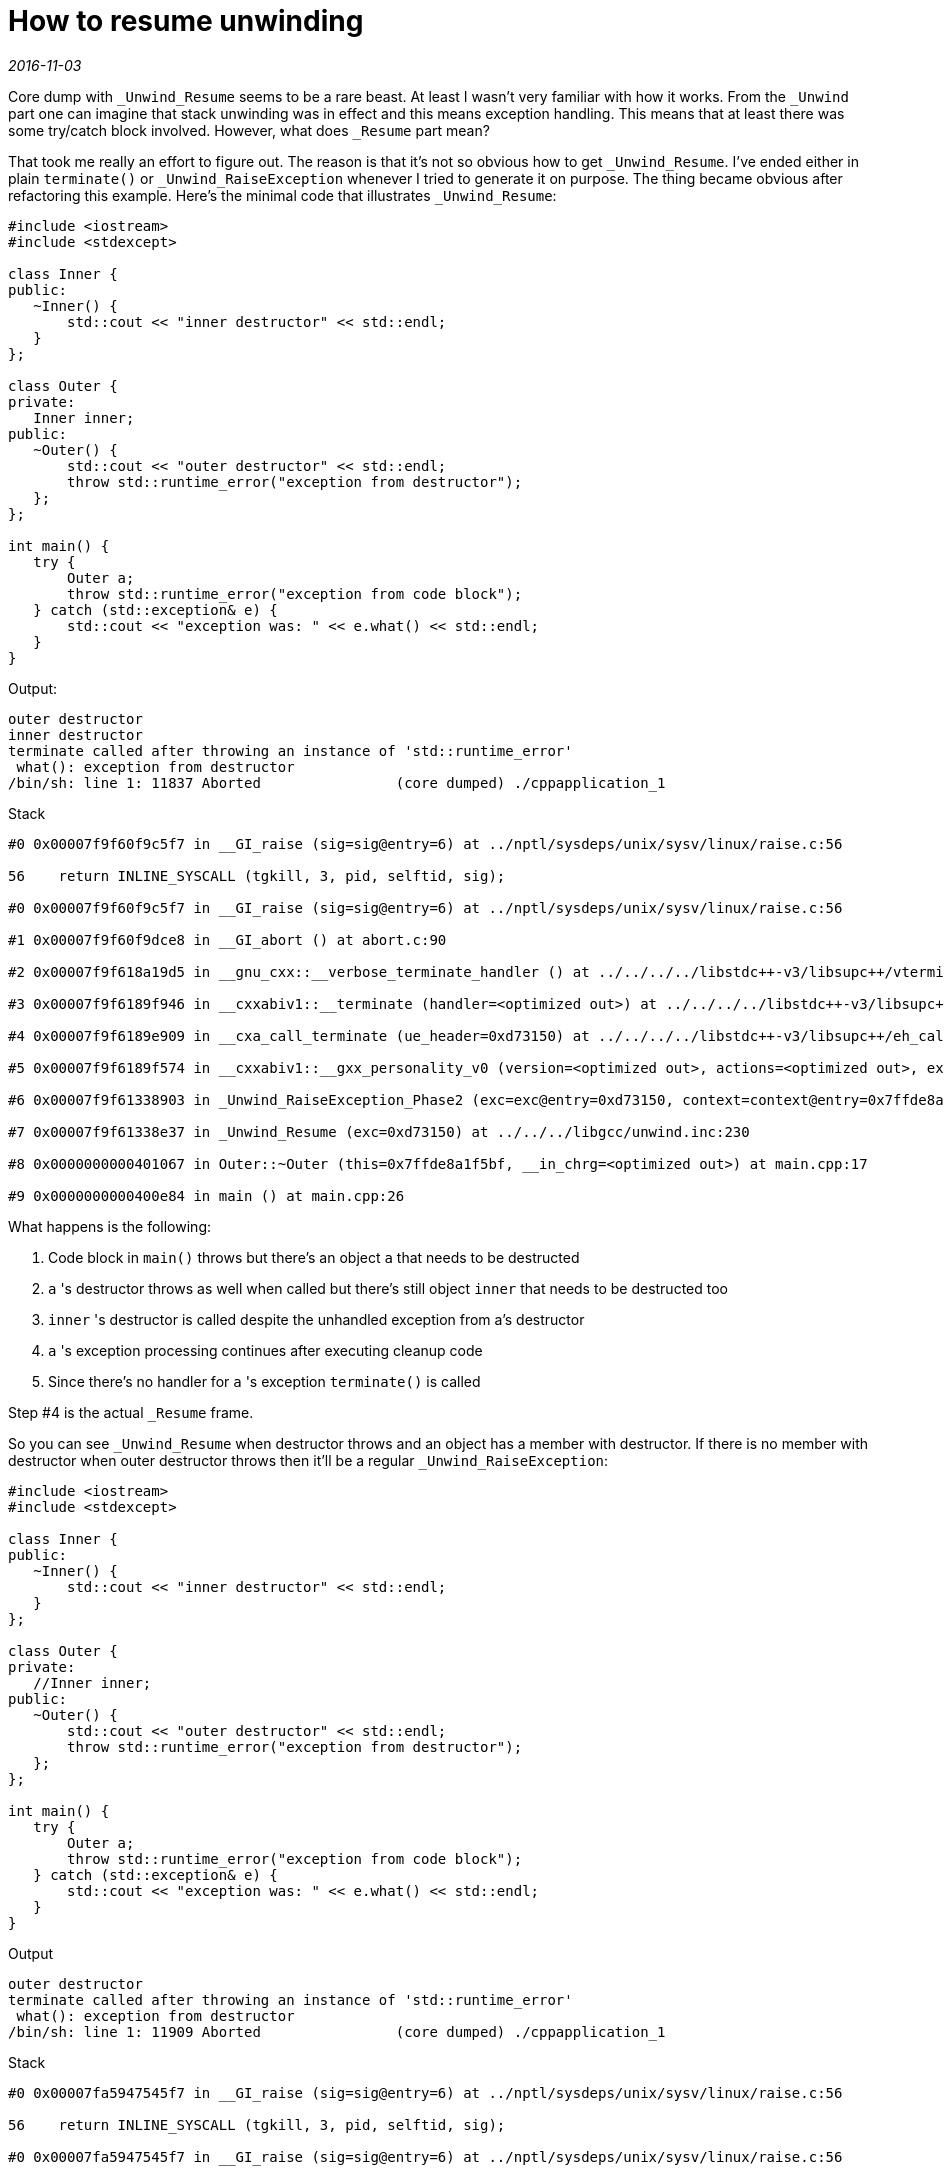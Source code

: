 = How to resume unwinding

_2016-11-03_

Core dump with `_Unwind_Resume` seems to be a rare beast. At least I wasn't very familiar with how it works. From the `_Unwind` part one can imagine that stack unwinding was in effect and this means exception handling. This means that at least there was some try/catch block involved. However, what does `_Resume` part mean?

That took me really an effort to figure out. The reason is that it's not so obvious how to get `_Unwind_Resume`. I've ended either in plain `terminate()` or `_Unwind_RaiseException` whenever I tried to generate it on purpose. The thing became obvious after refactoring this example. Here's the minimal code that illustrates `_Unwind_Resume`:


[source,c++]
--
#include <iostream>
#include <stdexcept>

class Inner {
public:
   ~Inner() {
       std::cout << "inner destructor" << std::endl;
   }
};

class Outer {
private:
   Inner inner;
public:
   ~Outer() {
       std::cout << "outer destructor" << std::endl;
       throw std::runtime_error("exception from destructor");
   };
};

int main() {
   try {
       Outer a;
       throw std::runtime_error("exception from code block");
   } catch (std::exception& e) {
       std::cout << "exception was: " << e.what() << std::endl;
   }
}
--

Output:

[source,console]
--
outer destructor
inner destructor
terminate called after throwing an instance of 'std::runtime_error'
 what(): exception from destructor
/bin/sh: line 1: 11837 Aborted                (core dumped) ./cppapplication_1
--

Stack

[source,console]
--
#0 0x00007f9f60f9c5f7 in __GI_raise (sig=sig@entry=6) at ../nptl/sysdeps/unix/sysv/linux/raise.c:56

56    return INLINE_SYSCALL (tgkill, 3, pid, selftid, sig);

#0 0x00007f9f60f9c5f7 in __GI_raise (sig=sig@entry=6) at ../nptl/sysdeps/unix/sysv/linux/raise.c:56

#1 0x00007f9f60f9dce8 in __GI_abort () at abort.c:90

#2 0x00007f9f618a19d5 in __gnu_cxx::__verbose_terminate_handler () at ../../../../libstdc++-v3/libsupc++/vterminate.cc:95

#3 0x00007f9f6189f946 in __cxxabiv1::__terminate (handler=<optimized out>) at ../../../../libstdc++-v3/libsupc++/eh_terminate.cc:38

#4 0x00007f9f6189e909 in __cxa_call_terminate (ue_header=0xd73150) at ../../../../libstdc++-v3/libsupc++/eh_call.cc:54

#5 0x00007f9f6189f574 in __cxxabiv1::__gxx_personality_v0 (version=<optimized out>, actions=<optimized out>, exception_class=<optimized out>, ue_header=<optimized out>, context=<optimized out>) at ../../../../libstdc++-v3/libsupc++/eh_personality.cc:676

#6 0x00007f9f61338903 in _Unwind_RaiseException_Phase2 (exc=exc@entry=0xd73150, context=context@entry=0x7ffde8a1f430) at ../../../libgcc/unwind.inc:62

#7 0x00007f9f61338e37 in _Unwind_Resume (exc=0xd73150) at ../../../libgcc/unwind.inc:230

#8 0x0000000000401067 in Outer::~Outer (this=0x7ffde8a1f5bf, __in_chrg=<optimized out>) at main.cpp:17

#9 0x0000000000400e84 in main () at main.cpp:26
--

What happens is the following:

. Code block in `main()` throws but there's an object `a` that needs to be destructed
. `a` 's destructor throws as well when called but there's still object `inner` that needs to be destructed too
. `inner` 's destructor is called despite the unhandled exception from a's destructor
. `a` 's exception processing continues after executing cleanup code
. Since there's no handler for `a` 's exception `terminate()` is called

Step #4 is the actual `_Resume` frame.

So you can see `_Unwind_Resume` when destructor throws and an object has a member with destructor. If there is no member with destructor when outer destructor throws then it'll be a regular `_Unwind_RaiseException`:

[source,c++]
--
#include <iostream>
#include <stdexcept>

class Inner {
public:
   ~Inner() {
       std::cout << "inner destructor" << std::endl;
   }
};

class Outer {
private:
   //Inner inner;
public:
   ~Outer() {
       std::cout << "outer destructor" << std::endl;
       throw std::runtime_error("exception from destructor");
   };
};

int main() {
   try {
       Outer a;
       throw std::runtime_error("exception from code block");
   } catch (std::exception& e) {
       std::cout << "exception was: " << e.what() << std::endl;
   }
}
--

Output

[source]
--
outer destructor
terminate called after throwing an instance of 'std::runtime_error'
 what(): exception from destructor
/bin/sh: line 1: 11909 Aborted                (core dumped) ./cppapplication_1
--

Stack

[source]
--
#0 0x00007fa5947545f7 in __GI_raise (sig=sig@entry=6) at ../nptl/sysdeps/unix/sysv/linux/raise.c:56

56    return INLINE_SYSCALL (tgkill, 3, pid, selftid, sig);

#0 0x00007fa5947545f7 in __GI_raise (sig=sig@entry=6) at ../nptl/sysdeps/unix/sysv/linux/raise.c:56

#1 0x00007fa594755ce8 in __GI_abort () at abort.c:90

#2 0x00007fa5950599d5 in __gnu_cxx::__verbose_terminate_handler () at ../../../../libstdc++-v3/libsupc++/vterminate.cc:95

#3 0x00007fa595057946 in __cxxabiv1::__terminate (handler=<optimized out>) at ../../../../libstdc++-v3/libsupc++/eh_terminate.cc:38

#4 0x00007fa595056909 in __cxa_call_terminate (ue_header=0xaa3150) at ../../../../libstdc++-v3/libsupc++/eh_call.cc:54

#5 0x00007fa595057574 in __cxxabiv1::__gxx_personality_v0 (version=<optimized out>, actions=<optimized out>, exception_class=<optimized out>, ue_header=<optimized out>, context=<optimized out>) at ../../../../libstdc++-v3/libsupc++/eh_personality.cc:676

#6 0x00007fa594af0903 in _Unwind_RaiseException_Phase2 (exc=exc@entry=0xaa3150, context=context@entry=0x7ffe4aa94e40) at ../../../libgcc/unwind.inc:62

#7 0x00007fa594af0c9b in _Unwind_RaiseException (exc=0xaa3150) at ../../../libgcc/unwind.inc:131

#8 0x00007fa595057b86 in __cxxabiv1::__cxa_throw (obj=0xaa3170, tinfo=0x6020e0 <_ZTISt13runtime_error@@GLIBCXX_3.4>, dest=0x400c40 <_ZNSt13runtime_errorD1Ev@plt>) at ../../../../libstdc++-v3/libsupc++/eh_throw.cc:82

#9 0x0000000000400ff6 in Outer::~Outer (this=0x7ffe4aa9516f, __in_chrg=<optimized out>) at main.cpp:19

#10 0x0000000000400e84 in main () at main.cpp:26
--

There's no additional cleanup code in `Outer` so no `_Unwind_Resume` here. `_Unwind_RaiseException` here means we got an exception while unwinding the stack (handling another exception).

Why to bother with cleanup if we got `terminate()` anyway? Well, would we properly catch exceptions we throw then we could continue proper execution. Cleanup will ensure we don't leak resources. Otherwise, wouldn't be able to continue for long even after catching the exception and re-trying or denying the operation. The following example illustrates we can cleanup, recover and continue:

[source,c++]
--
#include <iostream>
#include <stdexcept>

class Inner {
public:
   ~Inner() {
       std::cout << "inner destructor" << std::endl;
   }
};

class Outer {
private:
   Inner inner;
public:
   ~Outer() {
       std::cout << "outer destructor" << std::endl;
       throw std::runtime_error("exception from destructor");
   };
};

int main() {
   try {
       Outer a;
       //throw std::runtime_error("exception from code block");
   } catch (std::exception& e) {
       std::cout << "exception was: " << e.what() << std::endl;
   }
}
--

Output

[source]
--
outer destructor
inner destructor
exception was: exception from destructor
--

Here we catch everything we throw, all destructors are called and so we can continue operating thanks to proper stack unwinding. Of course, if there are no handlers (try/catch) then we'll get a straight `terminate()`:

[source,c++]
--
#include <iostream>
#include <stdexcept>

class Inner {
public:
   ~Inner() {
       std::cout << "inner destructor" << std::endl;
   }
};

class Outer {
private:
   Inner inner;
public:
   ~Outer() {
       std::cout << "outer destructor" << std::endl;
       throw std::runtime_error("exception from destructor");
   };
};

int main() {
//   try {
       Outer a;
       throw std::runtime_error("exception from code block");
//   } catch (std::exception& e) {
//       std::cout << "exception was: " << e.what() << std::endl;
//   }
}
--

Output

[source]
--
terminate called after throwing an instance of 'std::runtime_error'
 what(): exception from code block
/bin/sh: line 1: 4818 Aborted                (core dumped) ./cppapplication_1
--

Stack

[source]
--
#0 0x00007fa6735a95f7 in __GI_raise (sig=sig@entry=6) at ../nptl/sysdeps/unix/sysv/linux/raise.c:56

56    return INLINE_SYSCALL (tgkill, 3, pid, selftid, sig);

#0 0x00007fa6735a95f7 in __GI_raise (sig=sig@entry=6) at ../nptl/sysdeps/unix/sysv/linux/raise.c:56

#1 0x00007fa6735aace8 in __GI_abort () at abort.c:90

#2 0x00007fa673eae9d5 in __gnu_cxx::__verbose_terminate_handler () at ../../../../libstdc++-v3/libsupc++/vterminate.cc:95

#3 0x00007fa673eac946 in __cxxabiv1::__terminate (handler=<optimized out>) at ../../../../libstdc++-v3/libsupc++/eh_terminate.cc:38

#4 0x00007fa673eac973 in std::terminate () at ../../../../libstdc++-v3/libsupc++/eh_terminate.cc:48

#5 0x00007fa673eacb93 in __cxxabiv1::__cxa_throw (obj=0x9fa090, tinfo=0x6020c0 <_ZTISt13runtime_error@@GLIBCXX_3.4>, dest=0x400b80 <_ZNSt13runtime_errorD1Ev@plt>) at ../../../../libstdc++-v3/libsupc++/eh_throw.cc:87

#6 0x0000000000400d52 in main () at main.cpp:26
--


The same thing happens if we throw from destructor while there are no handlers:

[source,c++]
--
#include <iostream>
#include <stdexcept>

class Inner {
public:
   ~Inner() {
       std::cout << "inner destructor" << std::endl;
   }
};

class Outer {
private:
   Inner inner;
public:
   ~Outer() {
       std::cout << "outer destructor" << std::endl;
       throw std::runtime_error("exception from destructor");
   };
};

int main() {
//   try {
       Outer a;
       //throw std::runtime_error("exception from code block");
//   } catch (std::exception& e) {
//       std::cout << "exception was: " << e.what() << std::endl;
//   }
}
--

Output

[source]
--
outer destructor
terminate called after throwing an instance of 'std::runtime_error'
 what(): exception from destructor
/bin/sh: line 1: 5593 Aborted                (core dumped) ./cppapplication_1
--

Stack

[source]
--
#0 0x00007fe0274c15f7 in __GI_raise (sig=sig@entry=6) at ../nptl/sysdeps/unix/sysv/linux/raise.c:56

56    return INLINE_SYSCALL (tgkill, 3, pid, selftid, sig);

#0 0x00007fe0274c15f7 in __GI_raise (sig=sig@entry=6) at ../nptl/sysdeps/unix/sysv/linux/raise.c:56

#1 0x00007fe0274c2ce8 in __GI_abort () at abort.c:90

#2 0x00007fe027dc69d5 in __gnu_cxx::__verbose_terminate_handler () at ../../../../libstdc++-v3/libsupc++/vterminate.cc:95

#3 0x00007fe027dc4946 in __cxxabiv1::__terminate (handler=<optimized out>) at ../../../../libstdc++-v3/libsupc++/eh_terminate.cc:38

#4 0x00007fe027dc4973 in std::terminate () at ../../../../libstdc++-v3/libsupc++/eh_terminate.cc:48

#5 0x00007fe027dc4b93 in __cxxabiv1::__cxa_throw (obj=0xec1090, tinfo=0x6020c0 <_ZTISt13runtime_error@@GLIBCXX_3.4>, dest=0x400b80 <_ZNSt13runtime_errorD1Ev@plt>) at ../../../../libstdc++-v3/libsupc++/eh_throw.cc:87

#6 0x0000000000400e0a in Outer::~Outer (this=0x7ffeae1f033f, __in_chrg=<optimized out>) at main.cpp:19

#7 0x0000000000400cf4 in main () at main.cpp:25
--

No try/catch here means immediate `terminate()` no matter if exception was thrown before or during `a` 's destruction. Since we're not catching anything it means we don't bother to recover and so `inner` 's cleanup makes little sense anyway.

Obviously, all this doesn't mean you should throw from destructors but sometimes you don't control it. In these cases, knowing the difference between plain `terminate()`, `_Unwind_RaiseException` and `_Unwind_Resume` might help to more quickly find the bad code when process dumps the core.

Detailed description of stack unwinding can be found link:http://www.ucw.cz/~hubicka/papers/abi/node25.html[here].
